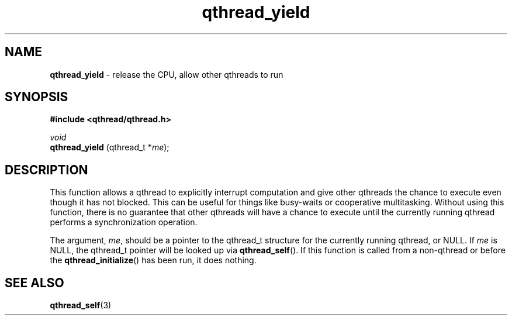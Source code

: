 .TH qthread_yield 3 "NOVEMBER 2006" libqthread "libqthread"
.SH NAME
.B qthread_yield
\- release the CPU, allow other qthreads to run
.SH SYNOPSIS
.B #include <qthread/qthread.h>

.I void
.br
.B qthread_yield
.RI "(qthread_t *" me );
.SH DESCRIPTION
This function allows a qthread to explicitly interrupt computation and give
other qthreads the chance to execute even though it has not blocked. This can
be useful for things like busy-waits or cooperative multitasking. Without using
this function, there is no guarantee that other qthreads will have a chance to
execute until the currently running qthread performs a synchronization
operation.
.PP
The argument,
.IR me ,
should be a pointer to the qthread_t structure for the currently running
qthread, or NULL. If
.I me
is NULL, the qthread_t pointer will be looked up via
.BR qthread_self ().
If this function is called from a non-qthread or before the
.BR qthread_initialize ()
has been run, it does nothing.
.SH SEE ALSO
.BR qthread_self (3)
